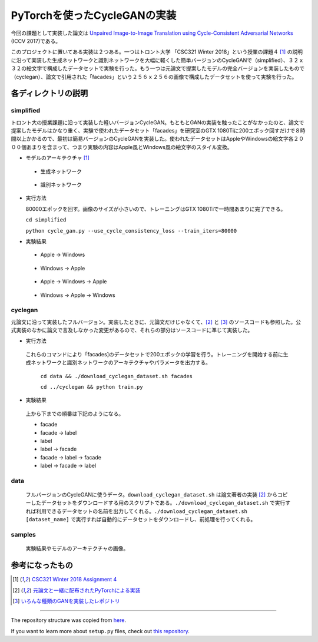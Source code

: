 PyTorchを使ったCycleGANの実装
=============================

今回の課題として実装した論文は `Unpaired Image-to-Image Translation using Cycle-Consistent Adversarial Networks <https://arxiv.org/abs/1703.10593>`_ (ICCV 2017)である。

このプロジェクトに置いてある実装は２つある。一つはトロント大学 「CSC321 Winter 2018」という授業の課題４ [1]_ の説明に沿って実装した生成ネットワークと識別ネットワークを大幅に軽くした簡単バージョンのCycleGANで（simplified）、３２ｘ３２の絵文字で構成したデータセットで実験を行った。もう一つは元論文で提案したモデルの完全バージョンを実装したもので（cyclegan）、論文で引用された「facades」という２５６ｘ２５６の画像で構成したデータセットを使って実験を行った。

====================
各ディレクトリの説明
====================

++++++++++++
simplified
++++++++++++

トロント大の授業課題に沿って実装した軽いバージョンCycleGAN。もともとGANの実装を触ったことがなかったのと、論文で提案したモデルはかなり重く、実験で使われたデータセット「facades」を研究室のGTX 1080Tiに200エポック回すだけで８時間以上かかるので、最初は簡易バージョンのCycleGANを実装した。使われたデータセットはAppleやWindowsの絵文字各２０００個あまりを含まって、つまり実験の内容はApple風とWindows風の絵文字のスタイル変換。

* モデルのアーキテクチャ [1]_

 * 生成ネットワーク

  .. image:: samples/assets/simplified_generator.png

 * 識別ネットワーク

  .. image:: samples/assets/simplified_discriminator.png

* 実行方法

  80000エポックを回す。画像のサイズが小さいので、トレーニングはGTX 1080Tiで一時間あまりに完了できる。

  ``cd simplified``

  ``python cycle_gan.py --use_cycle_consistency_loss --train_iters=80000``

* 実験結果

 * Apple -> Windows

    .. image:: samples/simplified/sample-080000-X-Y.png

 * Windows -> Apple

    .. image:: samples/simplified/sample-080000-Y-X.png

 * Apple -> Windows -> Apple

    .. image:: samples/simplified/sample-080000-reconstructed-X.png

 * Windows -> Apple -> Windows

    .. image:: samples/simplified/sample-080000-reconstructed-Y.png

++++++++
cyclegan
++++++++

元論文に沿って実装したフルバージョン。実装したときに、元論文だけじゃなくて、[2]_ と [3]_ のソースコードも参照した。公式実装のなかに論文で言及しなかった変更があるので、それらの部分はソースコードに準じて実装した。

* 実行方法

 これらのコマンドにより「facades]のデータセットで200エポックの学習を行う。トレーニングを開始する前に生成ネットワークと識別ネットワークのアーキテクチャやパラメータを出力する。

  ``cd data && ./download_cyclegan_dataset.sh facades``

  ``cd ../cyclegan && python train.py``

* 実験結果

 .. image:: samples/full-spec/some.png 

 上から下までの順番は下記のようになる。

 * facade
 * facade -> label
 * label
 * label -> facade
 * facade -> label -> facade
 * label -> facade -> label

++++
data
++++

 フルバージョンのCycleGANに使うデータ。``download_cyclegan_dataset.sh`` は論文著者の実装 [2]_ からコピーしたデータセットをダウンロードする用のスクリプトである。``./download_cyclegan_dataset.sh`` で実行すれば利用できるデータセットの名前を出力してくれる。``./download_cyclegan_dataset.sh [dataset_name]`` で実行すれば自動的にデータセットをダウンロードし、前処理を行ってくれる。

+++++++
samples
+++++++

 実験結果やモデルのアーキテクチャの画像。

================
参考になったもの
================
.. [1] `CSC321 Winter 2018 Assignment 4 <https://www.cs.toronto.edu/~rgrosse/courses/csc321_2018/assignments/a4-handout.pdf>`_

.. [2] `元論文と一緒に配布されたPyTorchによる実装 <https://github.com/junyanz/pytorch-CycleGAN-and-pix2pix>`_

.. [3] `いろんな種類のGANを実装したレポジトリ <https://github.com/eriklindernoren/PyTorch-GAN>`_

---------------

The repository structure was copied from `here <http://www.kennethreitz.org/essays/repository-structure-and-python>`_.                                                      

If you want to learn more about ``setup.py`` files, check out `this repository <https://github.com/kennethreitz/setup.py>`_. 
